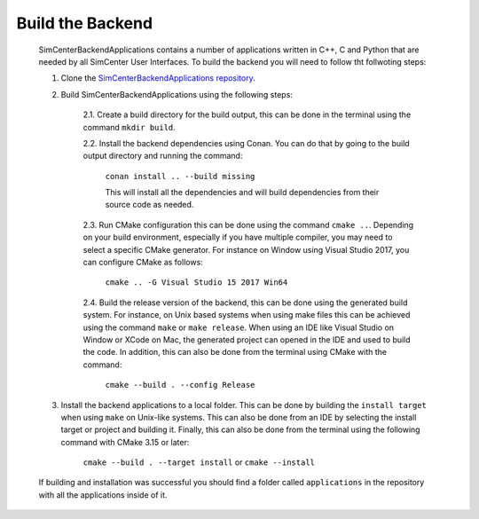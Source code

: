 *****************
Build the Backend
*****************

    SimCenterBackendApplications contains a number of applications written in C++, C and Python that are needed by all SimCenter User Interfaces. To build the backend you will need to follow tht follwoting steps:

    1. Clone the `SimCenterBackendApplications repository <https://github.com/NHERI-SimCenter/SimCenterBackendApplications>`_. 
    2. Build SimCenterBackendApplications using the following steps:

        2.1. Create a build directory for the build output, this can be done in the terminal using the command ``mkdir build``.

        2.2. Install the backend dependencies using Conan. You can do that by going to the build output directory and running the command:

            ``conan install .. --build missing``

            This will install all the dependencies and will build dependencies from their source code as needed.
        
        2.3. Run CMake configuration this can be done using the command ``cmake ..``. Depending on your build environment, especially if you have multiple compiler, you may need to select a specific CMake generator. For instance on Window using Visual Studio 2017, you can configure CMake as follows:

            ``cmake .. -G Visual Studio 15 2017 Win64``

        2.4. Build the release version of the backend, this can be done using the generated build system. For instance, on Unix based systems when using make files this can be achieved using the command ``make`` or ``make release``. When using an IDE like Visual Studio on Window or XCode on Mac, the generated project can opened in the IDE and used to build the code. In addition, this can also be done from the terminal using CMake with the command:

            ``cmake --build . --config Release``

    3. Install the backend applications to a local folder. This can be done by building the ``install target`` when using ``make`` on Unix-like systems. This can also be done from an IDE by selecting the install target or project and building it. Finally, this can also be done from the terminal using the following command with CMake 3.15 or later:
        
        ``cmake --build . --target install`` or ``cmake --install`` 
    
    If building and installation was successful you should find a folder called ``applications`` in the repository with all the applications inside of it.
